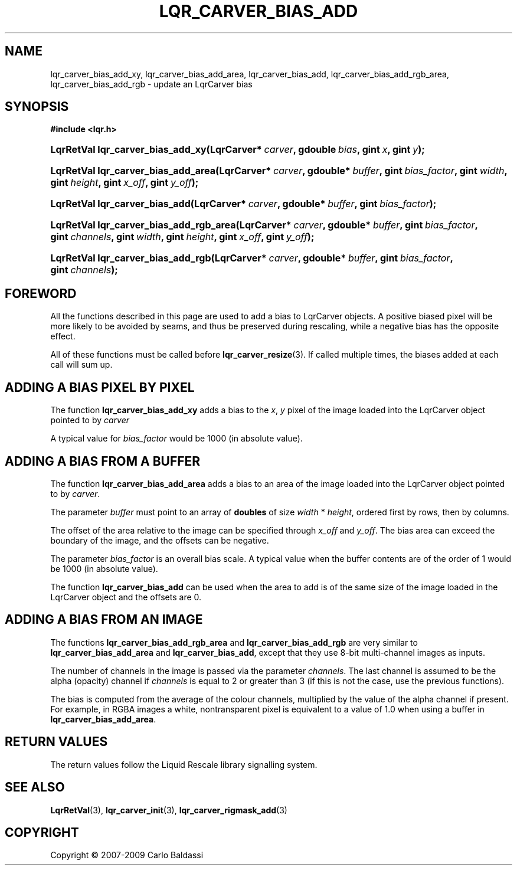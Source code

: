 .\"     Title: \fBlqr_carver_bias_add\fR
.\"    Author: Carlo Baldassi
.\" Generator: DocBook XSL Stylesheets v1.73.2 <http://docbook.sf.net/>
.\"      Date: 10 Maj 2009
.\"    Manual: LqR library API reference
.\"    Source: LqR library 0.5.0 API (4:0:4)
.\"
.TH "\FBLQR_CARVER_BIAS_ADD\FR" "3" "10 Maj 2009" "LqR library 0.5.0 API (4:0:4)" "LqR library API reference"
.\" disable hyphenation
.nh
.\" disable justification (adjust text to left margin only)
.ad l
.SH "NAME"
lqr_carver_bias_add_xy, lqr_carver_bias_add_area, lqr_carver_bias_add, lqr_carver_bias_add_rgb_area, lqr_carver_bias_add_rgb \- update an LqrCarver bias
.SH "SYNOPSIS"
.sp
.ft B
.nf
#include <lqr\&.h>
.fi
.ft
.HP 33
.BI "LqrRetVal lqr_carver_bias_add_xy(LqrCarver*\ " "carver" ", gdouble\ " "bias" ", gint\ " "x" ", gint\ " "y" ");"
.HP 35
.BI "LqrRetVal lqr_carver_bias_add_area(LqrCarver*\ " "carver" ", gdouble*\ " "buffer" ", gint\ " "bias_factor" ", gint\ " "width" ", gint\ " "height" ", gint\ " "x_off" ", gint\ " "y_off" ");"
.HP 30
.BI "LqrRetVal lqr_carver_bias_add(LqrCarver*\ " "carver" ", gdouble*\ " "buffer" ", gint\ " "bias_factor" ");"
.HP 39
.BI "LqrRetVal lqr_carver_bias_add_rgb_area(LqrCarver*\ " "carver" ", gdouble*\ " "buffer" ", gint\ " "bias_factor" ", gint\ " "channels" ", gint\ " "width" ", gint\ " "height" ", gint\ " "x_off" ", gint\ " "y_off" ");"
.HP 34
.BI "LqrRetVal lqr_carver_bias_add_rgb(LqrCarver*\ " "carver" ", gdouble*\ " "buffer" ", gint\ " "bias_factor" ", gint\ " "channels" ");"
.SH "FOREWORD"
.PP
All the functions described in this page are used to add a bias to
LqrCarver
objects\&. A positive biased pixel will be more likely to be avoided by seams, and thus be preserved during rescaling, while a negative bias has the opposite effect\&.
.PP
All of these functions must be called before
\fBlqr_carver_resize\fR(3)\&. If called multiple times, the biases added at each call will sum up\&.
.SH "ADDING A BIAS PIXEL BY PIXEL"
.PP
The function
\fBlqr_carver_bias_add_xy\fR
adds a bias to the
\fIx\fR,
\fIy\fR
pixel of the image loaded into the
LqrCarver
object pointed to by
\fIcarver\fR
.PP
A typical value for
\fIbias_factor\fR
would be
1000
(in absolute value)\&.
.SH "ADDING A BIAS FROM A BUFFER"
.PP
The function
\fBlqr_carver_bias_add_area\fR
adds a bias to an area of the image loaded into the
LqrCarver
object pointed to by
\fIcarver\fR\&.
.PP
The parameter
\fIbuffer\fR
must point to an array of
\fBdoubles\fR
of size
\fIwidth\fR * \fIheight\fR, ordered first by rows, then by columns\&.
.PP
The offset of the area relative to the image can be specified through
\fIx_off\fR
and
\fIy_off\fR\&. The bias area can exceed the boundary of the image, and the offsets can be negative\&.
.PP
The parameter
\fIbias_factor\fR
is an overall bias scale\&. A typical value when the buffer contents are of the order of
1
would be
1000
(in absolute value)\&.
.PP
The function
\fBlqr_carver_bias_add\fR
can be used when the area to add is of the same size of the image loaded in the
LqrCarver
object and the offsets are
0\&.
.SH "ADDING A BIAS FROM AN IMAGE"
.PP
The functions
\fBlqr_carver_bias_add_rgb_area\fR
and
\fBlqr_carver_bias_add_rgb\fR
are very similar to
\fBlqr_carver_bias_add_area\fR
and
\fBlqr_carver_bias_add\fR, except that they use 8\-bit multi\-channel images as inputs\&.
.PP
The number of channels in the image is passed via the parameter
\fIchannels\fR\&. The last channel is assumed to be the alpha (opacity) channel if
\fIchannels\fR
is equal to
2
or greater than
3
(if this is not the case, use the previous functions)\&.
.PP
The bias is computed from the average of the colour channels, multiplied by the value of the alpha channel if present\&. For example, in RGBA images a white, nontransparent pixel is equivalent to a value of
1\&.0
when using a buffer in
\fBlqr_carver_bias_add_area\fR\&.
.SH "RETURN VALUES"
.PP
The return values follow the Liquid Rescale library signalling system\&.
.SH "SEE ALSO"
.PP

\fBLqrRetVal\fR(3), \fBlqr_carver_init\fR(3), \fBlqr_carver_rigmask_add\fR(3)
.SH "COPYRIGHT"
Copyright \(co 2007-2009 Carlo Baldassi
.br
